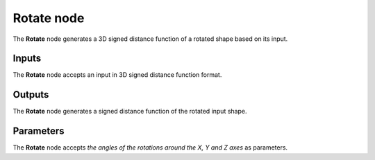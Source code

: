Rotate node
...........

The **Rotate** node generates a 3D signed distance function of a rotated shape
based on its input.

.. image:: images/node_sdf3d_rotate.png
	:align: center

Inputs
::::::

The **Rotate** node accepts an input in 3D signed distance function format.

Outputs
:::::::

The **Rotate** node generates a signed distance function of the
rotated input shape.

Parameters
::::::::::

The **Rotate** node accepts *the angles of the rotations around the X, Y and Z axes* as parameters.
